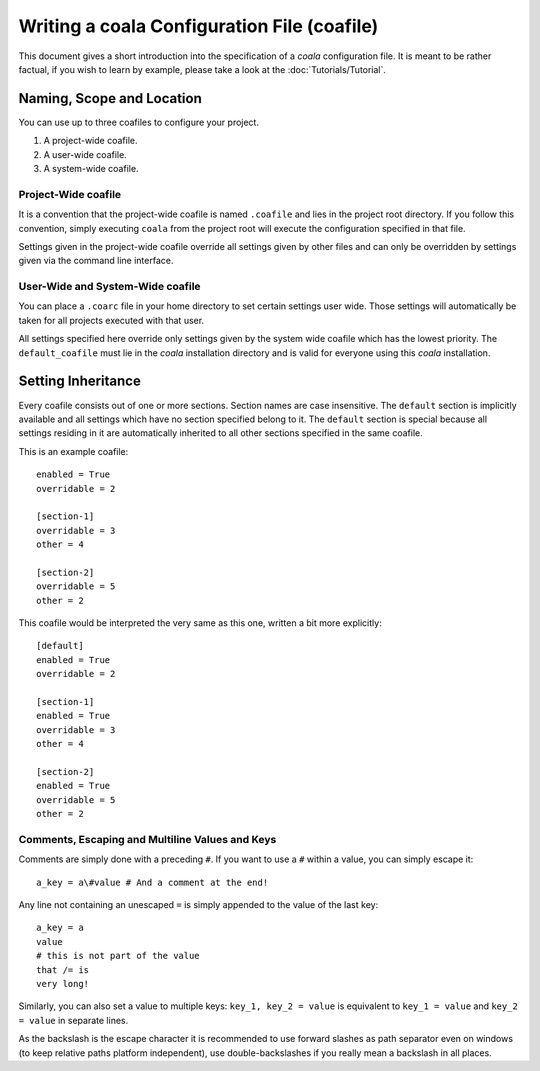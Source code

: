 Writing a coala Configuration File (coafile)
============================================

This document gives a short introduction into the specification of a
*coala* configuration file. It is meant to be rather factual, if you wish
to learn by example, please take a look at the :doc:`Tutorials/Tutorial`.

Naming, Scope and Location
--------------------------

You can use up to three coafiles to configure your project.

1. A project-wide coafile.
2. A user-wide coafile.
3. A system-wide coafile.

Project-Wide coafile
~~~~~~~~~~~~~~~~~~~~

It is a convention that the project-wide coafile is named ``.coafile``
and lies in the project root directory. If you follow this convention,
simply executing ``coala`` from the project root will execute the
configuration specified in that file.

Settings given in the project-wide coafile override all settings given
by other files and can only be overridden by settings given via the
command line interface.

User-Wide and System-Wide coafile
~~~~~~~~~~~~~~~~~~~~~~~~~~~~~~~~~

You can place a ``.coarc`` file in your home directory to set certain
settings user wide. Those settings will automatically be taken for all
projects executed with that user.

All settings specified here override only settings given by the system
wide coafile which has the lowest priority. The ``default_coafile`` must
lie in the *coala* installation directory and is valid for everyone using
this *coala* installation.

Setting Inheritance
-------------------

Every coafile consists out of one or more sections. Section names are
case insensitive. The ``default`` section is implicitly available and
all settings which have no section specified belong to it. The
``default`` section is special because all settings residing in it are
automatically inherited to all other sections specified in the same
coafile.

This is an example coafile:

::

    enabled = True
    overridable = 2

    [section-1]
    overridable = 3
    other = 4

    [section-2]
    overridable = 5
    other = 2

This coafile would be interpreted the very same as this one, written a
bit more explicitly:

::

    [default]
    enabled = True
    overridable = 2

    [section-1]
    enabled = True
    overridable = 3
    other = 4

    [section-2]
    enabled = True
    overridable = 5
    other = 2

Comments, Escaping and Multiline Values and Keys
~~~~~~~~~~~~~~~~~~~~~~~~~~~~~~~~~~~~~~~~~~~~~~~~

Comments are simply done with a preceding ``#``. If you want to use a
``#`` within a value, you can simply escape it:

::

    a_key = a\#value # And a comment at the end!

Any line not containing an unescaped ``=`` is simply appended to the
value of the last key:

::

    a_key = a
    value
    # this is not part of the value
    that /= is
    very long!

Similarly, you can also set a value to multiple keys:
``key_1, key_2 = value`` is equivalent to ``key_1 = value`` and
``key_2 = value`` in separate lines.

As the backslash is the escape character it is recommended to use
forward slashes as path separator even on windows (to keep relative
paths platform independent), use double-backslashes if you really mean a
backslash in all places.
